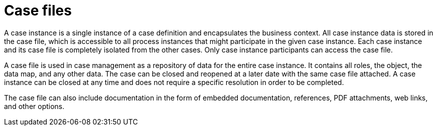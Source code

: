 [id='case-management-case-file-con-{context}']
= Case files

A case instance is a single instance of a case definition and encapsulates the business context. All case instance data is stored in the case file, which is accessible to all process instances that might participate in the given case instance. Each case instance and its case file is completely isolated from the other cases. Only case instance participants can access the case file.

A case file is used in case management as a repository of data for the entire case instance. It contains all roles, the object, the data map, and any other data. The case can be closed and reopened at a later date with the same case file attached. A case instance can be closed at any time and does not require a specific resolution in order to be completed.

The case file can also include documentation in the form of embedded documentation, references, PDF attachments, web links, and other options. 
